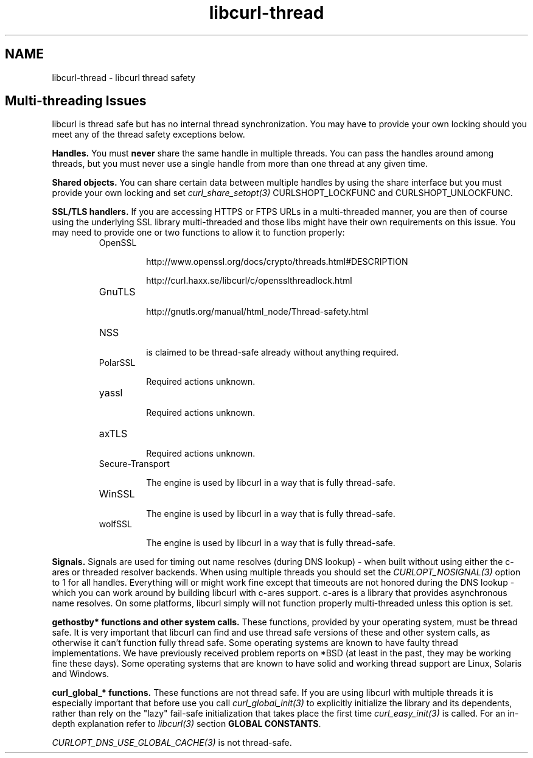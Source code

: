 .\" **************************************************************************
.\" *                                  _   _ ____  _
.\" *  Project                     ___| | | |  _ \| |
.\" *                             / __| | | | |_) | |
.\" *                            | (__| |_| |  _ <| |___
.\" *                             \___|\___/|_| \_\_____|
.\" *
.\" * Copyright (C) 2015, Daniel Stenberg, <daniel@haxx.se>, et al.
.\" *
.\" * This software is licensed as described in the file COPYING, which
.\" * you should have received as part of this distribution. The terms
.\" * are also available at http://curl.haxx.se/docs/copyright.html.
.\" *
.\" * You may opt to use, copy, modify, merge, publish, distribute and/or sell
.\" * copies of the Software, and permit persons to whom the Software is
.\" * furnished to do so, under the terms of the COPYING file.
.\" *
.\" * This software is distributed on an "AS IS" basis, WITHOUT WARRANTY OF ANY
.\" * KIND, either express or implied.
.\" *
.\" **************************************************************************
.\"
.TH libcurl-thread 3 "13 Jul 2015" "libcurl" "libcurl thread safety"
.SH NAME
libcurl-thread \- libcurl thread safety
.SH "Multi-threading Issues"
libcurl is thread safe but has no internal thread synchronization. You may have
to provide your own locking should you meet any of the thread safety exceptions
below.

\fBHandles.\fP You must \fBnever\fP share the same handle in multiple threads.
You can pass the handles around among threads, but you must never use a single
handle from more than one thread at any given time.

\fBShared objects.\fP You can share certain data between multiple handles by
using the share interface but you must provide your own locking and set
\fIcurl_share_setopt(3)\fP CURLSHOPT_LOCKFUNC and CURLSHOPT_UNLOCKFUNC.

\fBSSL/TLS handlers.\fP If you are accessing HTTPS or FTPS URLs in a
multi-threaded manner, you are then of course using the underlying SSL library
multi-threaded and those libs might have their own requirements on this issue.
You may need to provide one or two functions to allow it to function properly:

.RS
.IP OpenSSL

 http://www.openssl.org/docs/crypto/threads.html#DESCRIPTION

 http://curl.haxx.se/libcurl/c/opensslthreadlock.html

.IP GnuTLS

 http://gnutls.org/manual/html_node/Thread-safety.html

.IP NSS

 is claimed to be thread-safe already without anything required.

.IP PolarSSL

 Required actions unknown.

.IP yassl

 Required actions unknown.

.IP axTLS

 Required actions unknown.

.IP Secure-Transport

 The engine is used by libcurl in a way that is fully thread-safe.

.IP WinSSL

 The engine is used by libcurl in a way that is fully thread-safe.

.IP wolfSSL

 The engine is used by libcurl in a way that is fully thread-safe.
.RE

\fBSignals.\fP Signals are used for timing out name resolves (during DNS
lookup) - when built without using either the c-ares or threaded resolver
backends. When using multiple threads you should set the
\fICURLOPT_NOSIGNAL(3)\fP option to 1 for all handles. Everything will or might
work fine except that timeouts are not honored during the DNS lookup - which
you can work around by building libcurl with c-ares support. c-ares is a
library that provides asynchronous name resolves. On some platforms, libcurl
simply will not function properly multi-threaded unless this option is set.

\fBgethostby* functions and other system calls.\fP These functions, provided by
your operating system, must be thread safe. It is very important that libcurl
can find and use thread safe versions of these and other system calls, as
otherwise it can't function fully thread safe. Some operating systems are known
to have faulty thread implementations. We have previously received problem
reports on *BSD (at least in the past, they may be working fine these days).
Some operating systems that are known to have solid and working thread support
are Linux, Solaris and Windows.

\fBcurl_global_* functions.\fP These functions are not thread safe. If you are
using libcurl with multiple threads it is especially important that before use
you call \fIcurl_global_init(3)\fP to explicitly initialize the library and its
dependents, rather than rely on the "lazy" fail-safe initialization that takes
place the first time \fIcurl_easy_init(3)\fP is called. For an in-depth
explanation refer to \fIlibcurl(3)\fP section \fBGLOBAL CONSTANTS\fP.

\fICURLOPT_DNS_USE_GLOBAL_CACHE(3)\fP is not thread-safe.
